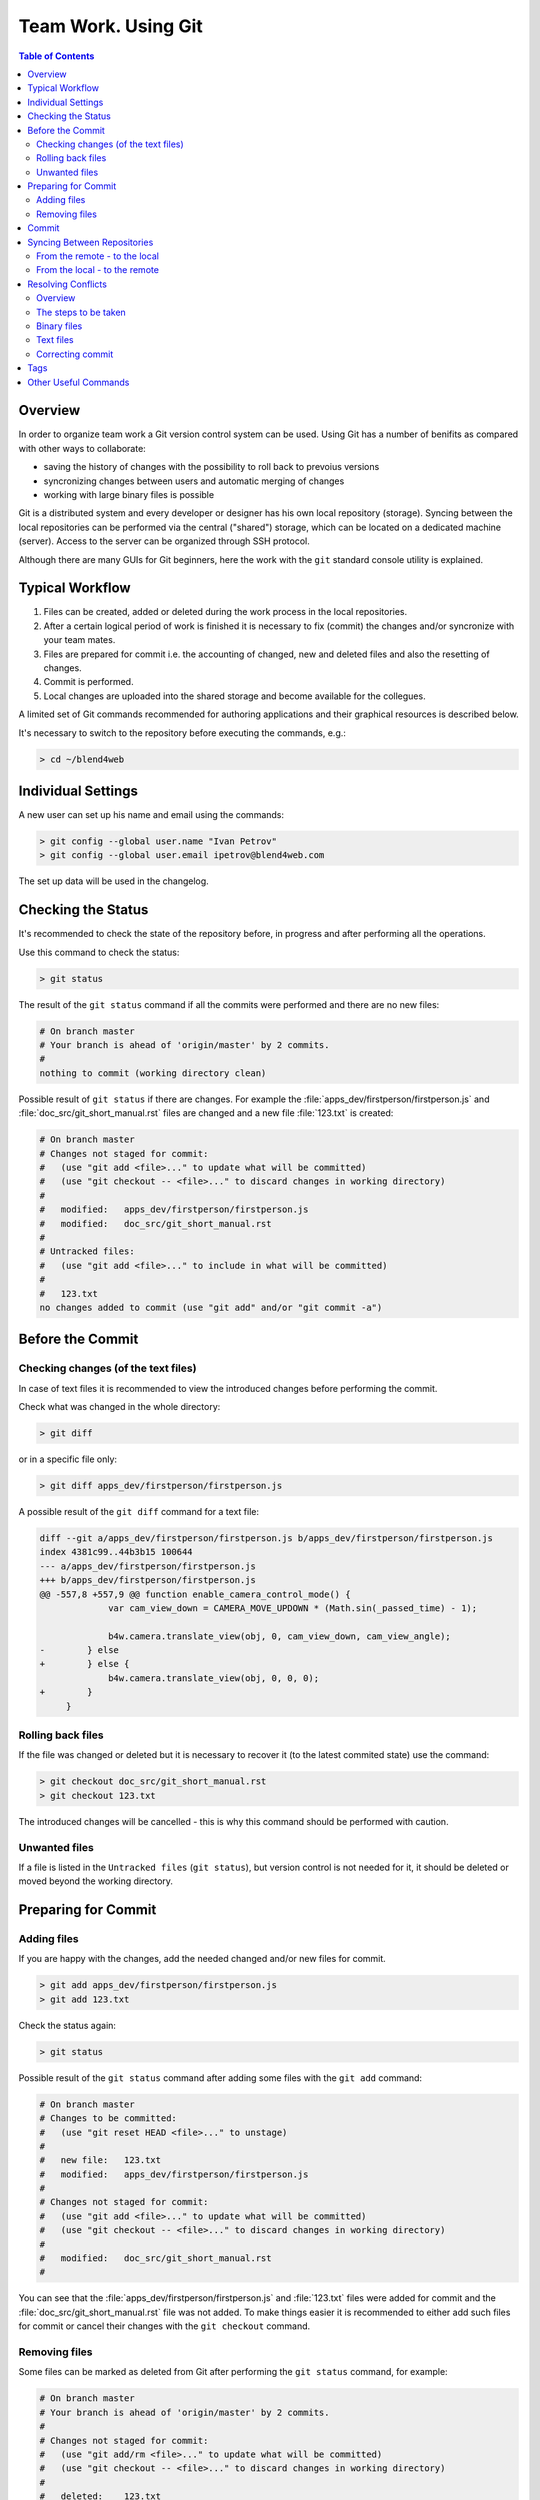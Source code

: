 .. index:: git

.. _git_short_manual:

********************
Team Work. Using Git
********************

.. contents:: Table of Contents
    :depth: 3
    :backlinks: entry

.. _what_is_git:

Overview
========

In order to organize team work a Git version control system can be used. Using Git has a number of benifits as compared with other ways to collaborate:

* saving the history of changes with the possibility to roll back to prevoius versions
* syncronizing changes between users and automatic merging of changes
* working with large binary files is possible

Git is a distributed system and every developer or designer has his own local repository (storage). Syncing between the local repositories can be performed via the central ("shared") storage, which can be located on a dedicated machine (server). Access to the server can be organized through SSH protocol.

Although there are many GUIs for Git beginners, here the work with the ``git`` standard console utility is explained.


.. _git_pipeline:

Typical Workflow
================

#. Files can be created, added or deleted during the work process in the local repositories.
#. After a certain logical period of work is finished it is necessary to fix (commit) the changes and/or syncronize with your team mates.
#. Files are prepared for commit i.e. the accounting of changed, new and deleted files and also the resetting of changes.
#. Commit is performed.
#. Local changes are uploaded into the shared storage and become available for the collegues.

A limited set of Git commands recommended for authoring applications and their graphical resources is described below. 

It's necessary to switch to the repository before executing the commands, e.g.:

.. code-block:: bash

    > cd ~/blend4web



.. index:: git; individual settings 

.. _git_config:

Individual Settings
===================

A new user can set up his name and email using the commands:

.. code-block:: none
    
    > git config --global user.name "Ivan Petrov"
    > git config --global user.email ipetrov@blend4web.com


The set up data will be used in the changelog.


.. index:: git; checking the status

.. _git_example_begin:

Checking the Status
===================

It's recommended to check the state of the repository before, in progress and after performing all the operations.

Use this command to check the status:

.. code-block:: none
    
    > git status


The result of the ``git status`` command if all the commits were performed and there are no new files:

.. code-block:: none

    # On branch master 
    # Your branch is ahead of 'origin/master' by 2 commits. 
    # 
    nothing to commit (working directory clean) 

Possible result of ``git status`` if there are changes. For example the :file:`apps_dev/firstperson/firstperson.js` and :file:`doc_src/git_short_manual.rst` files are changed and a new file :file:`123.txt` is created:

.. code-block:: none

    # On branch master
    # Changes not staged for commit:
    #   (use "git add <file>..." to update what will be committed)
    #   (use "git checkout -- <file>..." to discard changes in working directory)
    #
    #	modified:   apps_dev/firstperson/firstperson.js
    #	modified:   doc_src/git_short_manual.rst
    #
    # Untracked files:
    #   (use "git add <file>..." to include in what will be committed)
    #
    #	123.txt
    no changes added to commit (use "git add" and/or "git commit -a")


.. index:: git; preparing for commit

.. _git_example_prepare_to_commit:

Before the Commit
=================

Checking changes (of the text files)
------------------------------------

In case of text files it is recommended to view the introduced changes before performing the commit.

Check what was changed in the whole directory:

.. code-block:: none

    > git diff

or in a specific file only:

.. code-block:: none

    > git diff apps_dev/firstperson/firstperson.js

A possible result of the ``git diff`` command for a text file:

.. code-block:: none

    diff --git a/apps_dev/firstperson/firstperson.js b/apps_dev/firstperson/firstperson.js
    index 4381c99..44b3b15 100644
    --- a/apps_dev/firstperson/firstperson.js
    +++ b/apps_dev/firstperson/firstperson.js
    @@ -557,8 +557,9 @@ function enable_camera_control_mode() {
                 var cam_view_down = CAMERA_MOVE_UPDOWN * (Math.sin(_passed_time) - 1);
     
                 b4w.camera.translate_view(obj, 0, cam_view_down, cam_view_angle);
    -        } else
    +        } else {
                 b4w.camera.translate_view(obj, 0, 0, 0);
    +        }
         }

Rolling back files
------------------

If the file was changed or deleted but it is necessary to recover it (to the latest commited state) use the command:

.. code-block:: none

    > git checkout doc_src/git_short_manual.rst
    > git checkout 123.txt

The introduced changes will be cancelled - this is why this command should be performed with caution.


Unwanted files
--------------

If a file is listed in the ``Untracked files`` (``git status``), but version control is not needed for it, it should be deleted or moved beyond the working directory.




.. index:: git; adding and removing files

.. _git_example_add_rm_commit:

Preparing for Commit
====================

Adding files
------------

If you are happy with the changes, add the needed changed and/or new files for commit.

.. code-block:: none

    > git add apps_dev/firstperson/firstperson.js
    > git add 123.txt

Check the status again:

.. code-block:: none
    
    > git status

Possible result of the ``git status`` command after adding some files with the ``git add`` command:

.. code-block:: none

    # On branch master
    # Changes to be committed:
    #   (use "git reset HEAD <file>..." to unstage)
    #
    #	new file:   123.txt
    #	modified:   apps_dev/firstperson/firstperson.js
    #
    # Changes not staged for commit:
    #   (use "git add <file>..." to update what will be committed)
    #   (use "git checkout -- <file>..." to discard changes in working directory)
    #
    #	modified:   doc_src/git_short_manual.rst
    #

You can see that the :file:`apps_dev/firstperson/firstperson.js` and :file:`123.txt` files were added for commit and the :file:`doc_src/git_short_manual.rst` file was not added. To make things easier it is recommended to either add such files for commit or cancel their changes with the ``git checkout`` command.

Removing files
--------------

Some files can be marked as deleted from Git after performing the ``git status`` command, for example:

.. code-block:: none

    # On branch master
    # Your branch is ahead of 'origin/master' by 2 commits.
    #
    # Changes not staged for commit:
    #   (use "git add/rm <file>..." to update what will be committed)
    #   (use "git checkout -- <file>..." to discard changes in working directory)
    #
    #	deleted:    123.txt
    #
    no changes added to commit (use "git add" and/or "git commit -a")

In this case if deleting the file should be recorded (i.e. enter the commit), perform the ``git rm`` command, for example:

.. code-block:: none

    > git rm 123.txt

If the file was deleted by accident and its necessary to recover it, use the ``git checkout`` command.


.. index:: git; commit

.. _git_commit:

Commit
======

Perform commit with the command:

.. code-block:: none

    > git commit

A text editor window will show up (for example, **nano** or **vim**), in which it's nesessary to enter the commit comment in English.

.. code-block:: none

      GNU nano 2.2.6                                    File: .git/COMMIT_EDITMSG

    My commit message 
    # Please enter the commit message for your changes. Lines starting
    # with '#' will be ignored, and an empty message aborts the commit.
    # On branch master
    # Changes to be committed:
    #   (use "git reset HEAD <file>..." to unstage)
    #
    #       new file:   123.txt
    #       modified:   apps_dev/firstperson/firstperson.js
    #
    # Changes not staged for commit:
    #   (use "git add <file>..." to update what will be committed)
    #   (use "git checkout -- <file>..." to discard changes in working directory)
    #
    #       modified:   doc_src/git_short_manual.rst
    #

    ^G Get Help               ^O WriteOut               ^R Read File              ^Y Prev Page
    ^X Exit                   ^J Justify                ^W Where Is               ^V Next Page

Save the changes and quit the editor (in **nano** Ctrl+O, then Ctrl+X; in **vim** ZZ, or ESC :wq).

After commit it's recommended to recheck the status. Commit is performed correctly if the ``git status`` command returns ``nothing to commit, working directory clean``.



.. index:: git; synchronization between repositories

.. _git_example_repo_sync:

Syncing Between Repositories
============================

From the remote - to the local
------------------------------

After all the commits are performed it's nesessary to load the changes from the remote ("shared") repository to the local one:

.. code-block:: none

    > git pull

Result of the ``git pull`` command if there are no changes in the remote repository:

.. code-block:: none

    Already up-to-date.

Result of the ``git pull`` command if the remote repository contains changes and syncing was successful:

.. code-block:: none

    remote: Counting objects: 151, done. 
    remote: Compressing objects: 100% (101/101), done. 
    remote: Total 102 (delta 74), reused 0 (delta 0) 
    Receiving objects: 100% (102/102), 69.77 MiB | 4.87 MiB/s, done. 
    Resolving deltas: 100% (74/74), completed with 32 local objects. 
    From lixer:blend4web 
       dbf3877..9f9700c  master     -> origin/master 
    Updating dbf3877..9f9700c 
    Fast-forward 
     apps_dev/firstperson/firstperson.js                |  338 +-- 
     .../location_agriculture.blend                     |  Bin 25601626 -> 25598644 bytes 
     ...
     src/controls.js                                    |   38 +- 
     src/data.js                                        |    5 + 
     src/physics.js                                     |  185 +- 
     19 files changed, 1452 insertions(+), 2767 deletions(-) 
     create mode 100644    deploy/assets/location_agriculture/textures/rotonda_02_diff.png 

If you wish it's possible to look up the changes made by your collegues using the following command:

.. code-block:: none

    > git diff dbf3877..9f9700c

The parameter of this command - in this case dbf3877..9f9700c - shows between which commits exactly the changes were made. This parameter can be conveniently selected in the console in the ``git pull`` results and pasted with a mouse click (middle button) where you need.


You can also view the changelog:

.. code-block:: none

    > git log


The ``git pull`` command does not always lead to a successful synchronization. The result of ``git pull`` when there are conflicts:

.. code-block:: none

    remote: Counting objects: 11, done.
    remote: Compressing objects: 100% (6/6), done.
    remote: Total 6 (delta 5), reused 0 (delta 0)
    Unpacking objects: 100% (6/6), done.
    From lixer:blend4web
       ff715c2..dbf316a  master     -> origin/master
    warning: Cannot merge binary files: blender/landscape_objects/Fallen_tree.blend (...)

    Auto-merging blender/landscape_objects/Fallen_tree.blend
    CONFLICT (content): Merge conflict in blender/landscape_objects/Fallen_tree.blend
    Automatic merge failed; fix conflicts and then commit the result.
    

The steps to be taken at conflicts are described below.



From the local - to the remote
------------------------------

After that the changes should be uploaded from the local repository to the remote ("shared") one to make the changes available for team mates.

.. code-block:: none

    > git push

The result of the ``git push`` command if the remote repository already contains all the local changes:

.. code-block:: none

    Everything up-to-date 

The result of the ``git push`` command if synchronization was successful:

.. code-block:: none

    Counting objects: 25, done. 
    Delta compression using up to 8 threads. 
    Compressing objects: 100% (14/14), done. 
    Writing objects: 100% (14/14), 1.23 KiB, done. 
    Total 14 (delta 11), reused 0 (delta 0) 
    To gfxteam@lixer:blend4web.git 
       9f9700c..fa1d6ac  master -> master

The result of the ``git push`` command if synchronization was not successful because the ``git pull`` command was not executed first:

.. code-block:: none

    To gfxteam@lixer:blend4web.git 
     ! [rejected]        master -> master (non-fast-forward) 
    error: failed to push some refs to 'gfxteam@lixer:blend4web.git' 
    To prevent you from losing history, non-fast-forward updates were rejected 
    Merge the remote changes (e.g. 'git pull') before pushing again.  See the 
    'Note about fast-forwards' section of 'git push --help' for details. 

You should execute the ``git pull`` command.

The changes uploaded into the central repository can be received by other developers with the ``git pull`` command.



.. index:: git; resolving conflicts

Resolving Conflicts
===================

Overview
--------

Synchronization conflicts occur if both conditions are met

#. the same file was changed both in the local and remote repositories, and
#. automatic merging of the changes didn't occur because the changes are in the same place of the file.

Typical cases: 

#. a binary file (texture, blend file) was independently changed by two developers
#. different changes were introduced to the same line of the same text file
#. one developer has changed the file while the other has moved it and so on.

Although synchronization conflicts are normal, if they happen too often it slows down the work. It is recommended to notify your team mates about start of working with the shared binary files, and also to perform synchronization more often. It is nesessary to effectively distribute the work between developers to reduce the number of such shared files. This can be achieved particularly through linking of all the scene's resources from the separate blend files into the master file.


The steps to be taken
---------------------

It's not recommended to perform any files operations (modifying, deleting) while the repository is in a conflict state.

The first thing to do is to perform the ``git status`` command.

.. code-block:: none

    # On branch master
    # Your branch and 'origin/master' have diverged,
    # and have 7 and 1 different commit each, respectively.
    #
    # Unmerged paths:
    #   (use "git add/rm <file>..." as appropriate to mark resolution)
    #
    #	both modified:      blender/landscape_objects/Fallen_tree.blend
    #
    no changes added to commit (use "git add" and/or "git commit -a")

A list of conflicting files can be found in the ``Unmerged paths`` section. 

The order of the following steps is different for binary and text files. 

Binary files
------------

At this stage the conflicting binary files are in the same state as they were in the local repository before the synchronization attempt. The files are fully functional (for example they can be opened by graphics editors).

In case of conflicting binary files it's necessary to sort out (with the team mates or by yourself) which of the files should be left and which should be discarded. Selecting can be performed with the ``git checkout`` command.

Select the local version of the file (**- -ours**). To make sure that it's local you can open it.

.. code-block:: none

    > git checkout --ours blender/landscape_objects/Fallen_tree.blend
    
Select the remote version of the file (**- -theirs**). To make sure that it's remote you can open it.
    
.. code-block:: none

    > git checkout --theirs blender/landscape_objects/Fallen_tree.blend

Select the local version of the file again (**- -ours**).

.. code-block:: none

    > git checkout --ours blender/landscape_objects/Fallen_tree.blend
 
Eventually you have to stick to the right version of the file. In case there is a threat of loosing the work you may save the discarded file outside the repository.


Text files
----------

At this stage Git introduces both local and remote changes to the conflicting text files, in a special format. Such text files are not workable as a rule

Example. One developer changed the scene name from "Blue Lizard" to "Green Lizard" in the application file and uploaded the changes into the central repository. Another developer changed "Blue Lizard" to "Red Lizard" in the same line, performed commit and executed the ``git pull`` command. As a result this very developer will be responsible for resolving the conflict. The following lines will be present in his version of the application file:

.. code-block:: none

    <<<<<<< HEAD
                    "name": "Red Lizard",
    =======
                    "name": "Green Lizard",
    >>>>>>> 81bf4e2d5610d500ad4d2a2605ee7e61f759f201

In case of conflicting text files the following steps can be taken. Files with source code should be edited with or without respect to the changes introduced by both parties. On the other hand, it is easier to reexport the exported scene text files (ending with **.json**).


Correcting commit
-----------------

After selecting the required files or editing the changes, add them for commit:

.. code-block:: none

    > git add blender/landscape_objects/Fallen_tree.blend
    > git status

Possible result of ``git status`` command after adding the conflicting files for commit:

.. code-block:: none

    # On branch master
    # Your branch and 'origin/master' have diverged,
    # and have 7 and 1 different commit each, respectively.
    #
    nothing to commit (working directory clean)

Perform commit. It is recommended to leave the default comment:

.. code-block:: none

    > git commit
    > git status

.. code-block:: none

    # On branch master
    # Your branch is ahead of 'origin/master' by 8 commits.
    #
    nothing to commit (working directory clean)

Conflicts are resolved, the changes from the remote repository are successfully applied in the local repository. Now the changes in the local repository - including the just resolved conflict - can be uploaded to the remote repository with the ``git push`` command.



.. index:: git; tags

.. _git_tags:

Tags
====

Tags are intended for pointing at a certain commit, for example, to specify a stable product version.

View the list of tags:

.. code-block:: none

    > git tag


Create a tag for the release from June 3, 2013, pointing to the commit with a stable product version:

.. code-block:: none

    > git tag R130603 67bb597f7ed1643ed0220d57e894f28662e614e5


Check the commit tag information:

.. code-block:: none

    > git show --shortstat R130603


Roll back to the tag...

.. code-block:: none

    > git checkout R130603


...and return:

.. code-block:: none

    > git checkout master


Synchronize the tags with the remote repository:

.. code-block:: none

    > git push --tags


Delete the tag (if created by mistake):

.. code-block:: none

    > git tag -d R130603


Other Useful Commands
=====================

Check the log for January, 2012, show file names without merging commits:

.. code-block:: none

    > git log --after={2012-01-01} --before={2012-01-31} --name-only --no-merges    

